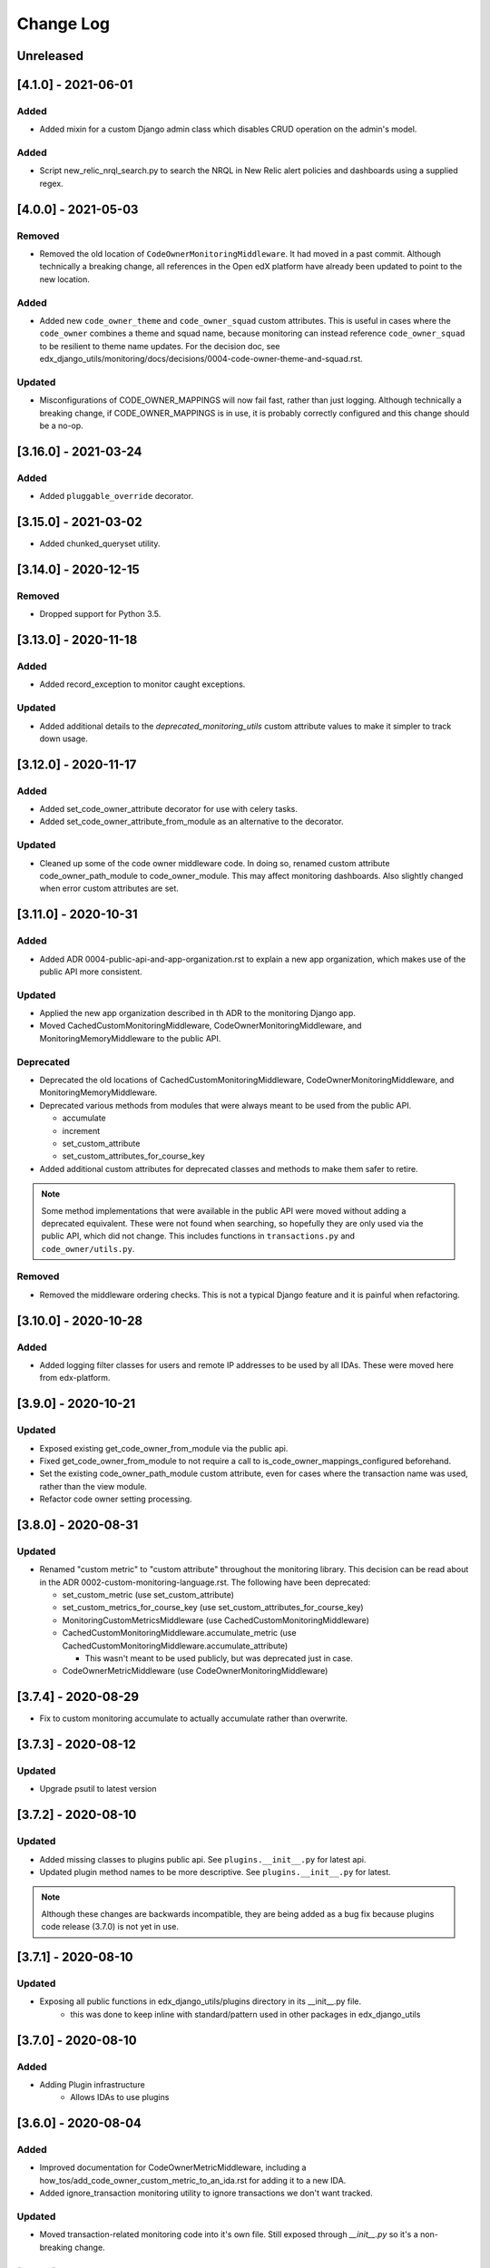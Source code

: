 Change Log
==========

..
   All enhancements and patches to edx_django_utils will be documented
   in this file.  It adheres to the structure of http://keepachangelog.com/ ,
   but in reStructuredText instead of Markdown (for ease of incorporation into
   Sphinx documentation and the PyPI description).

   This project adheres to Semantic Versioning (http://semver.org/).

.. There should always be an "Unreleased" section for changes pending release.

Unreleased
----------

[4.1.0] - 2021-06-01
--------------------

Added
_______

* Added mixin for a custom Django admin class which disables CRUD operation on the admin's model.

Added
_______

* Script new_relic_nrql_search.py to search the NRQL in New Relic alert policies and dashboards using a supplied regex.

[4.0.0] - 2021-05-03
--------------------

Removed
_______

* Removed the old location of ``CodeOwnerMonitoringMiddleware``. It had moved in a past commit. Although technically a breaking change, all references in the Open edX platform have already been updated to point to the new location.

Added
_____

* Added new ``code_owner_theme`` and ``code_owner_squad`` custom attributes. This is useful in cases where the ``code_owner`` combines a theme and squad name, because monitoring can instead reference ``code_owner_squad`` to be resilient to theme name updates. For the decision doc, see edx_django_utils/monitoring/docs/decisions/0004-code-owner-theme-and-squad.rst.

Updated
_______

* Misconfigurations of CODE_OWNER_MAPPINGS will now fail fast, rather than just logging. Although technically a breaking change, if CODE_OWNER_MAPPINGS is in use, it is probably correctly configured and this change should be a no-op.

[3.16.0] - 2021-03-24
---------------------

Added
_____

* Added ``pluggable_override`` decorator.


[3.15.0] - 2021-03-02
---------------------

* Added chunked_queryset utility.

[3.14.0] - 2020-12-15
---------------------

Removed
_______

* Dropped support for Python 3.5.


[3.13.0] - 2020-11-18
---------------------

Added
_____

* Added record_exception to monitor caught exceptions.

Updated
_______

* Added additional details to the `deprecated_monitoring_utils` custom attribute values to make it simpler to track down usage.

[3.12.0] - 2020-11-17
---------------------

Added
_____

* Added set_code_owner_attribute decorator for use with celery tasks.
* Added set_code_owner_attribute_from_module as an alternative to the decorator.

Updated
_______

* Cleaned up some of the code owner middleware code. In doing so, renamed custom attribute code_owner_path_module to code_owner_module. This may affect monitoring dashboards. Also slightly changed when error custom attributes are set.

[3.11.0] - 2020-10-31
---------------------

Added
_____

* Added ADR 0004-public-api-and-app-organization.rst to explain a new app organization, which makes use of the public API more consistent.

Updated
_______

* Applied the new app organization described in th ADR to the monitoring Django app.
* Moved CachedCustomMonitoringMiddleware, CodeOwnerMonitoringMiddleware, and MonitoringMemoryMiddleware to the public API.

Deprecated
__________

* Deprecated the old locations of CachedCustomMonitoringMiddleware, CodeOwnerMonitoringMiddleware, and MonitoringMemoryMiddleware.
* Deprecated various methods from modules that were always meant to be used from the public API.

  * accumulate
  * increment
  * set_custom_attribute
  * set_custom_attributes_for_course_key

* Added additional custom attributes for deprecated classes and methods to make them safer to retire.

.. note::

  Some method implementations that were available in the public API were moved without adding a deprecated equivalent. These were not found when searching, so hopefully they are only used via the public API, which did not change. This includes functions in ``transactions.py`` and ``code_owner/utils.py``.

Removed
_______

* Removed the middleware ordering checks. This is not a typical Django feature and it is painful when refactoring.

[3.10.0] - 2020-10-28
---------------------

Added
_______

* Added logging filter classes for users and remote IP addresses to be used by all IDAs. These were moved here from edx-platform.

[3.9.0] - 2020-10-21
--------------------

Updated
_______

* Exposed existing get_code_owner_from_module via the public api.
* Fixed get_code_owner_from_module to not require a call to is_code_owner_mappings_configured beforehand.
* Set the existing code_owner_path_module custom attribute, even for cases where the transaction name was used, rather than the view module.
* Refactor code owner setting processing.

[3.8.0] - 2020-08-31
--------------------

Updated
_______

* Renamed "custom metric" to "custom attribute" throughout the monitoring library. This decision can be read about in the ADR 0002-custom-monitoring-language.rst.  The following have been deprecated:

  * set_custom_metric (use set_custom_attribute)
  * set_custom_metrics_for_course_key (use set_custom_attributes_for_course_key)
  * MonitoringCustomMetricsMiddleware (use CachedCustomMonitoringMiddleware)
  * CachedCustomMonitoringMiddleware.accumulate_metric (use CachedCustomMonitoringMiddleware.accumulate_attribute)

    * This wasn't meant to be used publicly, but was deprecated just in case.

  * CodeOwnerMetricMiddleware (use CodeOwnerMonitoringMiddleware)

[3.7.4] - 2020-08-29
--------------------

* Fix to custom monitoring accumulate to actually accumulate rather than overwrite.

[3.7.3] - 2020-08-12
--------------------

Updated
_______

* Upgrade psutil to latest version

[3.7.2] - 2020-08-10
--------------------

Updated
_______

* Added missing classes to plugins public api. See ``plugins.__init__.py`` for latest api.
* Updated plugin method names to be more descriptive. See ``plugins.__init__.py`` for latest.

.. note:: Although these changes are backwards incompatible, they are being added as a bug fix because plugins code release (3.7.0) is not yet in use.

[3.7.1] - 2020-08-10
--------------------

Updated
_______

* Exposing all public functions in edx_django_utils/plugins directory in its __init__.py file.
    * this was done to keep inline with standard/pattern used in other packages in edx_django_utils

[3.7.0] - 2020-08-10
--------------------

Added
_____

* Adding Plugin infrastructure
    * Allows IDAs to use plugins

[3.6.0] - 2020-08-04
--------------------

Added
_____

* Improved documentation for CodeOwnerMetricMiddleware, including a how_tos/add_code_owner_custom_metric_to_an_ida.rst for adding it to a new IDA.
* Added ignore_transaction monitoring utility to ignore transactions we don't want tracked.

Updated
_______

* Moved transaction-related monitoring code into it's own file. Still exposed through `__init__.py` so it's a non-breaking change.

[3.5.0] - 2020-07-22
--------------------

Updated
_______

* Added a catch-all capability to CodeOwnerMetricMiddleware when CODE_OWNER_MAPPINGS includes a '*' as a team's module. The catch-all is used only if there is no other match.

[3.4.0] - 2020-07-20
--------------------

Added
_____

* Added get_current_transaction for monitoring that returns a transaction object with a name property.

Updated
_______

* Updated CodeOwnerMetricMiddleware to use NewRelic's current transaction for cases where resolve() doesn't work to determine the code_owner, like for Middleware.

[3.3.0] - 2020-07-16
--------------------

Added
_____

* CodeOwnerMetricMiddleware was moved here (from edx-platform) in order to be able to take advantage of the ``code_owner`` metric in other IDAs. For details on this decision, see the `ADR for monitoring code owner`_. See the docstring for more details on usage.

.. _ADR for monitoring code owner: https://github.com/edx/edx-django-utils/blob/master/edx_django_utils/monitoring/docs/decisions/0001-monitoring-by-code-owner.rst

[3.2.3] - 2020-05-30
------------------------------------------------
* Removed ceninusepy3 usage.

[3.2.2] - 2020-05-04
------------------------------------------------
* Added support for python 3.8 and dropped support for Django versions older than 2.2

[3.2.1] - 2020-04-17
------------------------------------------------

Changed
_______

* imported get_cache_key in cache/__init__.py.

[3.2.0] - 2020-04-09
------------------------------------------------

Added
_______

* Added get_cache_key utility.

[2.0.1] - 2019-10-09
------------------------------------------------

Changed
_______

* Fixed: Updated function tracing to accomodate changes in New Relic's 5.x Agent.

[2.0.0] - 2019-07-07
------------------------------------------------

Changed
_______

* Converted Middleware (from old style MIDDLEWARE_CLASSES to MIDDLEWARE).
* Removed support for Django versions < 1.11

[1.0.1] - 2018-09-07
------------------------------------------------

Changed
_______

* Fixed: RequestCache now properly uses thread.local.
* Fixed: CachedResponse.__repr__ now handles unicode.

[1.0.0] - 2018-08-28
------------------------------------------------

Added
_______

* Add ``data`` dict property to better match legacy RequestCache interface.

Changed
_______

* Change is_hit/is_miss to is_found.

[0.5.1] - 2018-08-17
------------------------------------------------

Changed
_______

* Fixed bug in TieredCacheMiddleware dependency declaration.

[0.5.0] - 2018-08-16
------------------------------------------------

Changed
_______

* Restored Python 3 support.
* Refactor/clean-up, including Middleware dependency checking.
* Docs updates and other cookiecutter updates.

[0.4.1] - 2018-08-10
------------------------------------------------

Changed
_______

* Split out TieredCacheMiddleware from RequestCacheMiddleware.

[0.4.0] - 2018-08-10
------------------------------------------------

Changed
_______

* Rename CacheUtilsMiddleware to RequestCacheMiddleware.

[0.3.0] - 2018-08-02
------------------------------------------------

Removed
_______

* Temporarily dropped Python 3 support to land this.

[0.2.0] - 2018-08-01
------------------------------------------------

Added
_____

* Added cache and monitoring utilities.


[0.1.0] - 2018-07-23
------------------------------------------------

Added
_____

* First release on PyPI.
